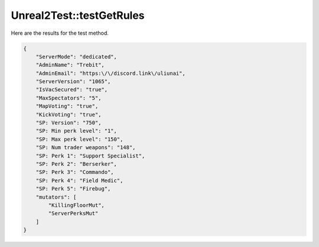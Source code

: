 .. _Unreal2Test_testGetRules:

Unreal2Test::testGetRules
=========================

Here are the results for the test method.

.. code-block:: json

    {
        "ServerMode": "dedicated",
        "AdminName": "Trebit",
        "AdminEmail": "https:\/\/discord.link\/uliunai",
        "ServerVersion": "1065",
        "IsVacSecured": "true",
        "MaxSpectators": "5",
        "MapVoting": "true",
        "KickVoting": "true",
        "SP: Version": "750",
        "SP: Min perk level": "1",
        "SP: Max perk level": "150",
        "SP: Num trader weapons": "148",
        "SP: Perk 1": "Support Specialist",
        "SP: Perk 2": "Berserker",
        "SP: Perk 3": "Commando",
        "SP: Perk 4": "Field Medic",
        "SP: Perk 5": "Firebug",
        "mutators": [
            "KillingFloorMut",
            "ServerPerksMut"
        ]
    }
